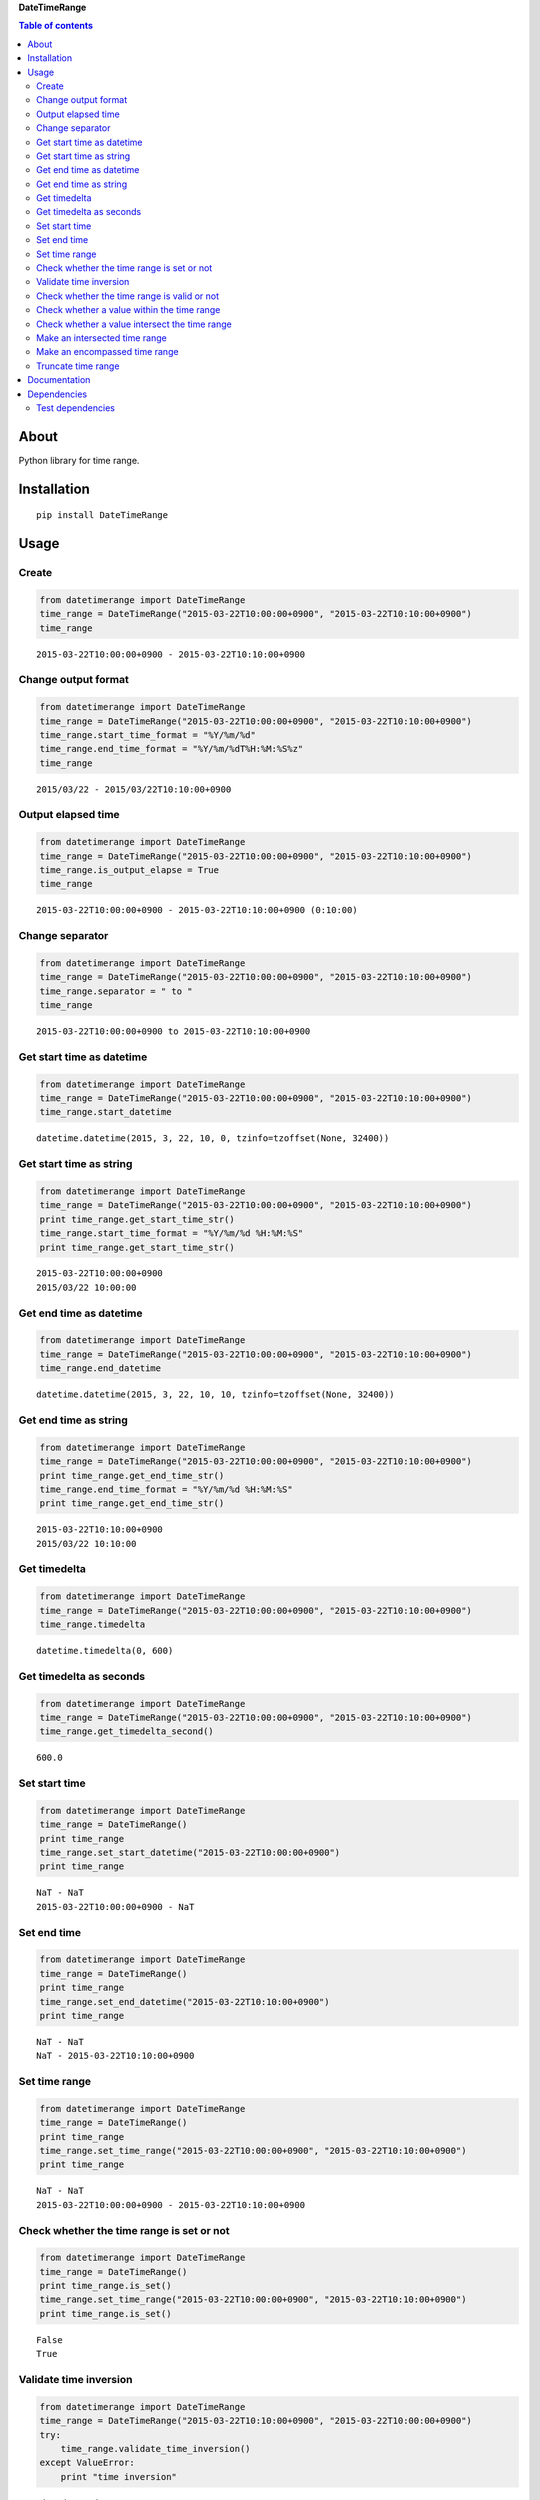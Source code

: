 **DateTimeRange**

.. image:: https://travis-ci.org/thombashi/DateTimeRange.svg?branch=master
    :target: https://travis-ci.org/thombashi/DateTimeRange
.. image:: https://coveralls.io/repos/github/thombashi/DateTimeRange/badge.svg?branch=master
    :target: https://coveralls.io/github/thombashi/DateTimeRange?branch=master

.. contents:: Table of contents
   :backlinks: top
   :local:

About
=====

Python library for time range.

Installation
============

::

    pip install DateTimeRange

Usage
=====

Create
------

.. code:: python

    from datetimerange import DateTimeRange
    time_range = DateTimeRange("2015-03-22T10:00:00+0900", "2015-03-22T10:10:00+0900")
    time_range

::

    2015-03-22T10:00:00+0900 - 2015-03-22T10:10:00+0900

Change output format
--------------------

.. code:: python

    from datetimerange import DateTimeRange
    time_range = DateTimeRange("2015-03-22T10:00:00+0900", "2015-03-22T10:10:00+0900")
    time_range.start_time_format = "%Y/%m/%d"
    time_range.end_time_format = "%Y/%m/%dT%H:%M:%S%z"
    time_range

::

    2015/03/22 - 2015/03/22T10:10:00+0900

Output elapsed time
-------------------

.. code:: python

    from datetimerange import DateTimeRange
    time_range = DateTimeRange("2015-03-22T10:00:00+0900", "2015-03-22T10:10:00+0900")
    time_range.is_output_elapse = True
    time_range

::

    2015-03-22T10:00:00+0900 - 2015-03-22T10:10:00+0900 (0:10:00)

Change separator
----------------

.. code:: python

    from datetimerange import DateTimeRange
    time_range = DateTimeRange("2015-03-22T10:00:00+0900", "2015-03-22T10:10:00+0900")
    time_range.separator = " to "
    time_range

::

    2015-03-22T10:00:00+0900 to 2015-03-22T10:10:00+0900

Get start time as datetime
--------------------------

.. code:: python

    from datetimerange import DateTimeRange
    time_range = DateTimeRange("2015-03-22T10:00:00+0900", "2015-03-22T10:10:00+0900")
    time_range.start_datetime

::

    datetime.datetime(2015, 3, 22, 10, 0, tzinfo=tzoffset(None, 32400))

Get start time as string
------------------------

.. code:: python

    from datetimerange import DateTimeRange
    time_range = DateTimeRange("2015-03-22T10:00:00+0900", "2015-03-22T10:10:00+0900")
    print time_range.get_start_time_str()
    time_range.start_time_format = "%Y/%m/%d %H:%M:%S"
    print time_range.get_start_time_str()

::

    2015-03-22T10:00:00+0900
    2015/03/22 10:00:00

Get end time as datetime
------------------------

.. code:: python

    from datetimerange import DateTimeRange
    time_range = DateTimeRange("2015-03-22T10:00:00+0900", "2015-03-22T10:10:00+0900")
    time_range.end_datetime

::

    datetime.datetime(2015, 3, 22, 10, 10, tzinfo=tzoffset(None, 32400))

Get end time as string
----------------------

.. code:: python

    from datetimerange import DateTimeRange
    time_range = DateTimeRange("2015-03-22T10:00:00+0900", "2015-03-22T10:10:00+0900")
    print time_range.get_end_time_str()
    time_range.end_time_format = "%Y/%m/%d %H:%M:%S"
    print time_range.get_end_time_str()

::

    2015-03-22T10:10:00+0900
    2015/03/22 10:10:00

Get timedelta
-------------

.. code:: python

    from datetimerange import DateTimeRange
    time_range = DateTimeRange("2015-03-22T10:00:00+0900", "2015-03-22T10:10:00+0900")
    time_range.timedelta

::

    datetime.timedelta(0, 600)

Get timedelta as seconds
------------------------

.. code:: python

    from datetimerange import DateTimeRange
    time_range = DateTimeRange("2015-03-22T10:00:00+0900", "2015-03-22T10:10:00+0900")
    time_range.get_timedelta_second()

::

    600.0

Set start time
--------------

.. code:: python

    from datetimerange import DateTimeRange
    time_range = DateTimeRange()
    print time_range
    time_range.set_start_datetime("2015-03-22T10:00:00+0900")
    print time_range

::

    NaT - NaT
    2015-03-22T10:00:00+0900 - NaT

Set end time
------------

.. code:: python

    from datetimerange import DateTimeRange
    time_range = DateTimeRange()
    print time_range
    time_range.set_end_datetime("2015-03-22T10:10:00+0900")
    print time_range

::

    NaT - NaT
    NaT - 2015-03-22T10:10:00+0900

Set time range
--------------

.. code:: python

    from datetimerange import DateTimeRange
    time_range = DateTimeRange()
    print time_range
    time_range.set_time_range("2015-03-22T10:00:00+0900", "2015-03-22T10:10:00+0900")
    print time_range

::

    NaT - NaT
    2015-03-22T10:00:00+0900 - 2015-03-22T10:10:00+0900

Check whether the time range is set or not
------------------------------------------

.. code:: python

    from datetimerange import DateTimeRange
    time_range = DateTimeRange()
    print time_range.is_set()
    time_range.set_time_range("2015-03-22T10:00:00+0900", "2015-03-22T10:10:00+0900")
    print time_range.is_set()

::

    False
    True

Validate time inversion
-----------------------

.. code:: python

    from datetimerange import DateTimeRange
    time_range = DateTimeRange("2015-03-22T10:10:00+0900", "2015-03-22T10:00:00+0900")
    try:
        time_range.validate_time_inversion()
    except ValueError:
        print "time inversion"

::

    time inversion

Check whether the time range is valid or not
--------------------------------------------

.. code:: python

    from datetimerange import DateTimeRange
    time_range = DateTimeRange()
    print time_range.is_valid_timerange()
    time_range.set_time_range("2015-03-22T10:20:00+0900", "2015-03-22T10:10:00+0900")
    print time_range.is_valid_timerange()
    time_range.set_time_range("2015-03-22T10:00:00+0900", "2015-03-22T10:10:00+0900")
    print time_range.is_valid_timerange()

::

    False
    False
    True

Check whether a value within the time range
-------------------------------------------

.. code:: python

    from datetimerange import DateTimeRange
    time_range = DateTimeRange("2015-03-22T10:00:00+0900", "2015-03-22T10:10:00+0900")
    print time_range.is_within("2015-03-22T10:05:00+0900")
    print time_range.is_within("2015-03-22T10:15:00+0900")

::

    True
    False

Check whether a value intersect the time range
----------------------------------------------

.. code:: python

    from datetimerange import DateTimeRange
    time_range = DateTimeRange("2015-03-22T10:00:00+0900", "2015-03-22T10:10:00+0900")
    x = DateTimeRange("2015-03-22T10:05:00+0900", "2015-03-22T10:15:00+0900")
    time_range.is_intersection(x)

::

    True

Make an intersected time range
------------------------------

.. code:: python

    from datetimerange import DateTimeRange
    time_range = DateTimeRange("2015-03-22T10:00:00+0900", "2015-03-22T10:10:00+0900")
    x = DateTimeRange("2015-03-22T10:05:00+0900", "2015-03-22T10:15:00+0900")
    time_range.intersection(x)
    time_range

::

    2015-03-22T10:05:00+0900 - 2015-03-22T10:10:00+0900

Make an encompassed time range
------------------------------

.. code:: python

    from datetimerange import DateTimeRange
    time_range = DateTimeRange("2015-03-22T10:00:00+0900", "2015-03-22T10:10:00+0900")
    x = DateTimeRange("2015-03-22T10:05:00+0900", "2015-03-22T10:15:00+0900")
    time_range.encompass(x)
    time_range

::

    2015-03-22T10:00:00+0900 - 2015-03-22T10:15:00+0900

Truncate time range
-------------------

.. code:: python

    from datetimerange import DateTimeRange
    time_range = DateTimeRange("2015-03-22T10:00:00+0900", "2015-03-22T10:10:00+0900")
    time_range.is_output_elapse = True
    print time_range
    time_range.truncate(10)
    print time_range

::

    2015-03-22T10:00:00+0900 - 2015-03-22T10:10:00+0900 (0:10:00)
    2015-03-22T10:00:30+0900 - 2015-03-22T10:09:30+0900 (0:09:00)

Documentation
=============

http://datetimerange.readthedocs.org/en/latest/

Dependencies
============

Python 2.5+ or 3.3+

-  `python-dateutil <https://pypi.python.org/pypi/python-dateutil/>`__

Test dependencies
-----------------

-  `pytest <https://pypi.python.org/pypi/pytest>`__
-  `pytest-runner <https://pypi.python.org/pypi/pytest-runner>`__
-  `tox <https://pypi.python.org/pypi/tox>`__
